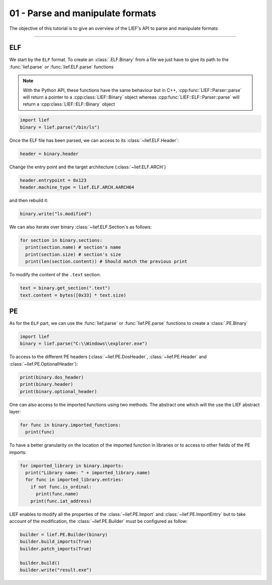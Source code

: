 01 - Parse and manipulate formats
---------------------------------

The objective of this tutorial is to give an overview of the LIEF's API to parse and manipulate formats

-----

ELF
~~~

We start by the ``ELF`` format. To create an :class:`.ELF.Binary` from a file we just have to give its path to the :func:`lief.parse` or :func:`lief.ELF.parse` functions

.. note::

  With the Python API, these functions have the same behaviour but in C++, :cpp:func:`LIEF::Parser::parse` will
  return a pointer to a :cpp:class:`LIEF::Binary` object whereas :cpp:func:`LIEF::ELF::Parser::parse` will return
  a :cpp:class:`LIEF::ELF::Binary` object

.. code-block:: python

  import lief
  binary = lief.parse("/bin/ls")

Once the ELF file has been parsed, we can access to its :class:`~lief.ELF.Header`:

.. code-block:: python

  header = binary.header

Change the entry point and the target architecture (:class:`~lief.ELF.ARCH`)

.. code-block:: python

  header.entrypoint = 0x123
  header.machine_type = lief.ELF.ARCH.AARCH64

and then rebuild it:

.. code-block:: python

  binary.write("ls.modified")

We can also iterate over binary :class:`~lief.ELF.Section`\s as follows:

.. code-block:: python

  for section in binary.sections:
    print(section.name) # section's name
    print(section.size) # section's size
    print(len(section.content)) # Should match the previous print


To modify the content of the ``.text`` section:

.. code-block:: python

  text = binary.get_section(".text")
  text.content = bytes([0x33] * text.size)


PE
~~~

As for the ``ELF`` part, we can use the :func:`lief.parse` or :func:`lief.PE.parse` functions to create a :class:`.PE.Binary`


.. code-block:: python

  import lief
  binary = lief.parse("C:\\Windows\\explorer.exe")


To access to the different PE headers (:class:`~lief.PE.DosHeader`, :class:`~lief.PE.Header` and :class:`~lief.PE.OptionalHeader`):

.. code-block:: python

  print(binary.dos_header)
  print(binary.header)
  print(binary.optional_header)

One can also access to the imported functions using two methods. The abstract one which will the use the LIEF abstract layer:

.. code-block:: python

  for func in binary.imported_functions:
    print(func)

To have a better granularity on the location of the imported function in libraries or to access to other fields of the PE imports:

.. code-block:: python

  for imported_library in binary.imports:
    print("Library name: " + imported_library.name)
    for func in imported_library.entries:
      if not func.is_ordinal:
        print(func.name)
      print(func.iat_address)

LIEF enables to modify all the properties of the :class:`~lief.PE.Import` and :class:`~lief.PE.ImportEntry` but to take account of the modification, the :class:`~lief.PE.Builder` must be
configured as follow:

.. code-block:: python

  builder = lief.PE.Builder(binary)
  builder.build_imports(True)
  builder.patch_imports(True)

  builder.build()
  builder.write("result.exe")













